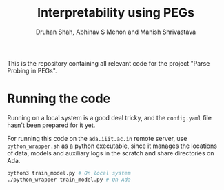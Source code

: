 #+title: Interpretability using PEGs
#+author: Druhan Shah, Abhinav S Menon and Manish Shrivastava

This is the repository containing all relevant code for the project "Parse Probing in PEGs".

* Running the code

Running on a local system is a good deal tricky, and the =config.yaml= file hasn't been prepared for it yet.

For running this code on the =ada.iiit.ac.in= remote server, use =python_wrapper.sh= as a python executable, since it manages the locations of data, models and auxiliary logs in the scratch and share directories on Ada.

#+begin_src bash
  python3 train_model.py # On local system
  ./python_wrapper train_model.py # On Ada
#+end_src

